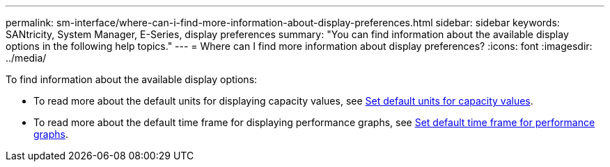 ---
permalink: sm-interface/where-can-i-find-more-information-about-display-preferences.html
sidebar: sidebar
keywords: SANtricity, System Manager, E-Series, display preferences
summary: "You can find information about the available display options in the following help topics."
---
= Where can I find more information about display preferences?
:icons: font
:imagesdir: ../media/

[.lead]
To find information about the available display options:

* To read more about the default units for displaying capacity values, see link:set-default-units-for-capacity-values.html[Set default units for capacity values].
* To read more about the default time frame for displaying performance graphs, see link:set-default-time-frame-for-performance-graphs.html[Set default time frame for performance graphs].
